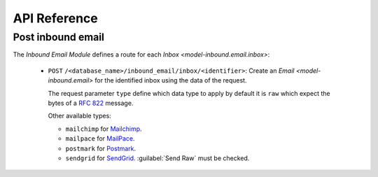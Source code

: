 *************
API Reference
*************

.. _Post inbound email:

Post inbound email
==================

The *Inbound Email Module* defines a route for each `Inbox <model-inbound.email.inbox>`:

   - ``POST`` ``/<database_name>/inbound_email/inbox/<identifier>``:
     Create an `Email <model-inbound.email>` for the identified inbox using the
     data of the request.

     The request parameter ``type`` define which data type to apply by default
     it is ``raw`` which expect the bytes of a :rfc:`822` message.

     Other available types:

     * ``mailchimp`` for `Mailchimp
       <https://mailchimp.com/developer/transactional/guides/set-up-inbound-email-processing/>`_.

     * ``mailpace`` for `MailPace <https://docs.mailpace.com/guide/inbound>`_.

     * ``postmark`` for `Postmark
       <https://postmarkapp.com/developer/user-guide/inbound/inbound-domain-forwarding>`_.

     * ``sendgrid`` for `SendGrid
       <https://docs.sendgrid.com/for-developers/parsing-email/setting-up-the-inbound-parse-webhook>`_.
       :guilabel:`Send Raw` must be checked.
